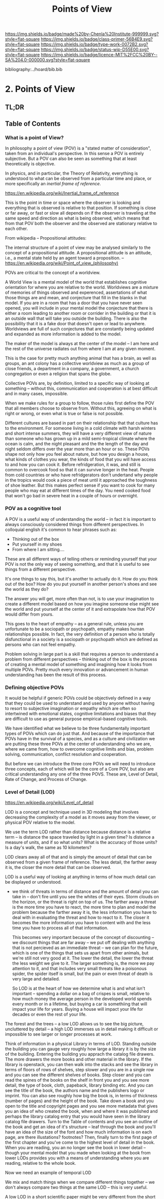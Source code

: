 #   -*- mode: org; fill-column: 60 -*-

#+TITLE: Points of View
#+STARTUP: showall
#+TOC: headlines 4
#+PROPERTY: filename

[[https://img.shields.io/badge/made%20by-Chenla%20Institute-999999.svg?style=flat-square]] 
[[https://img.shields.io/badge/class-primer-56B4E9.svg?style=flat-square]]
[[https://img.shields.io/badge/type-work-0072B2.svg?style=flat-square]]
[[https://img.shields.io/badge/status-wip-D55E00.svg?style=flat-square]]
[[https://img.shields.io/badge/licence-MIT%2FCC%20BY--SA%204.0-000000.svg?style=flat-square]]

bibliography:../hoard/bib.bib

* 2. Points of View
:PROPERTIES:
:CUSTOM_ID:
:Name:     /home/deerpig/proj/chenla/warp/ww.points-of-view.org
:Created:  2018-03-19T19:09@Prek Leap (11.642600N-104.919210W)
:ID:       cceb8184-21ef-4fb0-9b5f-933e484f7e9f
:VER:      574733452.681672429
:GEO:      48P-491193-1287029-15
:BXID:     proj:FVG7-8542
:Class:    primer
:Type:     work
:Status:   wip
:Licence:  MIT/CC BY-SA 4.0
:END:

** TL;DR

** Table of Contents
*** What is a point of View?


In philosophy a point of view (POV) is a "stated matter of
consideration", taken from an individual's perspective. In this sense
a POV is entirely subjective.  But a POV can also be seen as something
that at least theoretically is objective.

In physics, and in particular, the Theory of Relativity, everything is
understood to what can be observed from a particular time and place,
or more specifically an /inertial frame of reference/.  

    https://en.wikipedia.org/wiki/Inertial_frame_of_reference

This is the point in time or space where the observer is looking and
everything that is observed is relative to that position.  If
something is close or far away, or fast or slow all depends on if the
observer is traveling at the same speed and direction as what is being
observed, which means that from that POV both the observer and the
observed are stationary relative to each other.


From wikipedia -- Propositional attitudes:

  The internal structure of a point of view may be analysed similarly
  to the concept of a propositional attitude. A propositional attitude
  is an attitude, i.e., a mental state held by an agent toward a
  proposition.
   -- https://en.wikipedia.org/wiki/Point_of_view_(philosophy)

POVs are critical to the concept of a worldview.

A World View is a mental model of the world that establishes cognitive
orientation for where you are relative to the world.  Worldviews are a
mixture of memories of things observed and experenced, assertations of
what those things are and mean, and conjecture that fill in the blanks
in that model.  If you are in a room that has a door that you have
never seen opened, you will include in your mental model the
conjecture that there is either a room leading to another room or
corrider in the building or that it is an outside wall that will take
you outside the building.  There is also the possibility that it is a
fake door that doesn't open or lead to anywhere.  Worldviews are full
of such conjectures that are constantly being updated and expanded as
more information is added to the model.

The maker of the model is always at the center of the model -- I am
here and the rest of the universe radiates out from where I am at any
given moment.

This is the case for pretty much anything animal that has a brain, as
well as groups, an ant colony has a collective worldview as much as
a group of close friends, a department in a company, a government, a
church congregation or even a religion that spans the globe.

Collective POVs are, by definition, limited to a specific way of
looking at something -- without this, communication and cooperation is
at best difficult and in many cases, impossible.

When we make rules for a group to follow, those rules first define the
POV that all members choose to observe from.  Without this, agreeing
on what is right or wrong, or even what is true or false is not
possible.

Different cultures are based in part on their relationship that that
culture has to the environment.  For someone living in a cold climate
with harsh winters and short intense summers, they will have a very
different view of nature than someone who has grown up in a mild
semi-tropical climate where the ocean is calm, and the night pleasant
and the the length of the day and night seldom differs over the year
more than an hour or so.  These POVs shape not only how you feel about
nature, but how you design a house, what kinds of clothes you wear,
the kinds of food that you will have access to and how you can cook
it.  Before refridgeration, it was, and still is common to overcook
food so that it can survive longer in the heat.  People from cold
countries or who have refridgerators don't undertand why people in the
tropics would cook a piece of meat until it approached the toughness
of shoe leather.  But this makes perfect sense if you want to cook for
many people who may eat at different times of the day.  You need
cooked food that won't go bad in severe heat in a couple of hours or
overnight.


*** POV as a cognitive tool

A POV is a useful way of understanding the world -- in fact it is
important to always consciously considered things from different
perspectives.  In colloquial english it's common to hear phrases such
as:

  - Thinking out of the box
  - Put yourself in my shoes
  - From where I am sitting....

These are all different ways of telling others or reminding yourself
that your POV is not the only way of seeing something, and that it is
useful to see things from a different perspective.

It's one things to say this, but it's another to actually do it.  How
do you think out of the box?  How do you put yourself in another
person's shoes and see the world as they do?

The answer you will get, more often than not, is to use your
imagination to create a different model based on how you imagine
someone else might see the world and put yourself at the center of it
and extrapolate how that POV would differ from yours.

This goes to the heart of empathy -- as a general rule, unless you are
unfortunate to be a sociopath or psychopath, empathy makes human
relationships possible.  In fact, the very definition of a person who
is totally disfunctional in a society is a sociopath or psychopath
which are defined as persons who can not feel empathy.

Problem solving in large part is a skill that requires a person to
understand a problem from different perspectives -- thinking out of
the box is the process of creating a mental model of something and
imagining how it looks from multiple POVs.  Pretty much every
innovation or advancement in human understanding has been the result
of this process.

*** Defining objective POVs

It would be helpful if generic POVs could be objectively defined in a
way that they could be used to understand and used by anyone without
having to resort to subjective imagination or empathy which are often
so intertwined with emotional states, cognitive limitations and biases
that they are difficult to use as general purpose empirical-based
cognitive tools.

We have identified what we believe to be three fundamentally important
types of POVs which can do just that.  And because of the importance
that POVs have in the survival of a species, and as a culture and
civilization we are putting these three POVs at the center of
understanding who we are, where we came from, how to overcome
cognitive limits and bias, problem solving, communication, conflict
resolution and cooperation.

But before we can introduce the three core POVs we will need to
introduce three concepts, each of which will be the core of a Core
POV, but also are critical understanding any one of the three POVS.
These are, Level of Detail, Rate of Change, and Process of Change.

*** Level of Detail (LOD)

https://en.wikipedia.org/wiki/Level_of_detail

LOD is a concept and technique used in 3D modeling that involves
decreasing the complexity of a model as it moves away from the viewer,
or physical POV relative to the model.

We use the term LOD rather than distance because distance is a
relative term -- is distance the space traveled by light in a given
time?  Is distence a measure of units, and if so what units?  What is
the accuracy of those units?  Is a day's walk, the same as 10
kilometers?

LOD clears away all of that and is simply the amount of detail that
can be observed from a given frame of reference.  The less detail, the
farther away it is, the closer the more detail that can be observed.

LOD is a useful way of looking at anything in terms of how much detail
can be displayed or understood.

  - we think of threats in terms of distance and the amount of detail
    you can take in -- don't fire until you see the whites of their
    eyes.  Storm clouds on the horizon, or the threat is right on top
    of us.  The farther away a threat is the more time you have to
    react, the more time to plan and model the problem because the
    farther away it is, the less information you have to deal with in
    evaluating the threat and how to react to it.  The closer it
    becomes the more information you have to content with and the less
    time you have to process all of that information.

    This becomes very important because of the concept of discounting
    -- we discount things that are far away -- we put off dealing with
    anything that is not percieved as an immediate threat -- we can
    plan for the future, which is one of the things that sets us apart
    from other animals, but we're still not very good at it.  The
    lower the detail, the lower the threat the less weight we give to
    it.  The larger something is, the more we pay attention to it, and
    that includes very small threats like a poisonous spider, the
    spider itself is small, but the pain or even threat of death is
    very large and detailed.

    So LOD is at the heart of how we determine what is and what isn't
    important -- spending a dollar on a bag of crispes is small,
    relative to how much money the average person in the developed
    world spends every month or in a lifetime, but buying a car is
    somethiing that will impact your life for years.  Buying a house
    will impact your life for decades or even the rest of your life.

The forest and the trees -- a low LOD allows us to see the big
picture, uncluttered by detail -- a high LOD immerses us in detail
making it difficult or impossible to see larger or longer processes at
work.  


Think of information in a physical Library in terms of LOD.  Standing
outside the building you can gauge very roughly how large a library it
is by the size of the building.  Entering the building you apprach the
catalog file drawers.  The more drawers the more books and other
material in the library.  If the library is openstack, you can then
walk into the stacks and see the library in terms of floors of
rows of shelves, step slower and you are in a single row and you can
see the different shelves of books.  Step closer and you can read the
spines of the books on the shelf in front you and you see more detail,
the type of book, cloth, papeback, library binding etc.  And you can
see the title of the book, the authors name and the publishers logo or
imprint.  You can also see roughly how big the book is, in terms of
thickness (number of pages) and the height of the book.  Take down a
book and you open to the title and copyright pages and you see more
metadata that gives you an idea of who created the book, when and
where it was published and perhaps the library catalog entry that you
would have seen in the library catalog file drawers.  Turn to the
Table of contents and you see an outline of the book and get an idea
of it's structure -- leaf through the book and you'll have an idea of
the size of the font and how much information is on each page, are
there illustations? footnotes?  Then, finally turn to the first page
of the first chapter and you've come to the highest level of detail in
the book.  When you are reading, you an no longer see the book in
lower detail -- though your mental model that you made when looking at
the book from lower LODs provides you with a means of understanding
where you are reading, relative to the whole book.

Now we need an example of temporal LOD

We mix and match things when we compare different things together --
we don't always compare two things at the same LOD -- this is very
useful.

A low LOD in a short scientific paper might be very different from the
short LOD in a book.  So a paper that is mentioned in passing a larger
work describes that paper from a low LOD, which is useful
understanding that paper in context with other related papers.  But
you might then place that paper beside the book and refer to it in
order to see in detail how the paper might provide even more context
with the larger picture in the book.

The concept of the length of the coast of England -- you can always
add or subtract one from something -- zeno's paradox -- you can always
cut something in half.  So setting an LOD is also a means of defining
something.  A definition is as much a description of what something is
as it excludes what something is not.

LOD is key to understanding the part-whole relationship which we will
discuss in it's own chapter.

LOD is key to the Map-Territory relationship, which we will discuss in
more detail in it's own chapter.


*** Rate of Change (ROC)

Alvin Toffler's concept of ROC 

The concept of the Half-Life -- how long it takes for half of
something to change.

Linear growth, Steady Growth vs Exponential Growth

ROC is relative to the age of something -- time is experienced
relative to how long something is relative to how long your have
lived.  When I was a child, as many children in school do, life is
measured relative to when the next major holiday or vacation is.
Growing up in the United States in the 1970's, summer holidays lasted
from late May or early June to the Memorial Day federal holiday at the
beginning of September.  Those three months seemed to last a
lifetime.  When school let out in June, it the start of the next
school year seemed impossibly distent in the future.  Now that I am in
my mid-fifties, three months can pass in seamingly a hearbeat if your
aren't paying attention.

Complexity and Rate of Change

Size of a Territory and Rate of Change

Size of a Population and Rate of Change

Distance/LOD and Rate of Change

Scientific knowledge and Rate of Change

Limits on human ability to change and Rate of Change, 

Pace-Layers -- different things change at different rates

  Rates of change that the universe (cosmic expansion) institutions,
  language, culture, fashion.  

  Different parts of buildings change at different rates -- what Brand
  called shearing layers.

Will talk about Pace-layers in more detail in it Part XX.

*** Process of Change (POC)

#+begin_quote
The distinction between past, present and future is only a
stubbornly persistent illusion.

— Albert Einstein
#+end_quote

When we talk about LOD and ROC we are talking about substance (as the
term is used in philosophy) that from the time of Aristotle has
claimed as the only way to understand and argue about the world.
Sustance changes over time, but that change is accidental and does not
change form so that it still remains essentially the same thing.

But things can also be thought of as processes that are in a constant
state of changing and becoming something else.  The NYC as substance
assumes that it may change over time but it is still the same NYC from
when it was a small settlement called New Amsterdam till today.

Darwin didn't like the idea of taxonomies with distinct species -- he
understood that since evolution is process of each individual changing
and passing on those changes to future generations, that each change
represents a variation (in plants this is called a variety) in animals
(a breed) and that the traditional distinction made between species
that a new species is created when they can no longer reproduce with
the species that the evolved from.  But where do you draw that line.
Because each variation inbetween species can breed with the variation
that can before and the one that came after it....

Process philosophy argues that it is not the same city even from one
moment to the next -- ala you can never step in the same river twice.
So when you compare POC with ROC you are considering not only how fast
things change, but the substance of how substances transform over
time.  

Understanding things as process and that things change over time to
become completely different things is important -- we tend to use
words, events and historical figures as if they were contemporaries
from our own present understanding of the world -- they were not what
we think of them today -- we have reinvented them and are continually
reinventing everything around us -- history is what is written -- what
was said -- which is a moving target as we write new things.

The past is not a static fixed thing because out understanding is not
a static fixed thing.  This is important in so many different areas.
For example, in USA, when people argue that interpretation of the
constitution must be in done as it was intended when it was written in
the 18th century.  Is this even possible?  We can not know what their
original intend was because our understanding of what we think their
original intent was is constantly changing.  

The past is always an invention of the present.  This does not mean
that it's not important to strive to understand what that original
intent is, it's just that our understanding is changing and will never
stop changing, which in some respects negates the original intention
of what we set out to do in the first place.  POC has enormous
implications for everything from contracts to education to agriculture
to business.

Systems best thought of as ongoing processes rather than something
with a beginning or end -- which has historic interest, but most of
life is taken up with the present -- 


*** LOD, ROC and POC as Point of Views

Now that we understand what a Point of View is, and it's importance
and the three concepts of LOD, ROC and POC we can build the three Core
POVs that will be at the heart of our understanding of the universe,
who and what we are and how to build a civilization from first
principles.

Originally I planned on jumping straight in and describing each of
these as a POV, but the concept of LOD is nt the same as an LOD POV.
You can't understand LOD as a POV without understanding ROC and POC.
Each of these things as a POC only can be understood in relation to
the other two.

The first is the Scale Point of View which is dominated by LOD and
distance.  The second is Propagation, which is based on ROC. And
finally the Process Point of View is based on the concept of
everything being in the process of becoming something else.

In the same way, the three POVs are not meant to be used separately,
each builds on the other and hybrid Points of Views that combine them
to different degrees will be the rule rather than the exception.
 
So you can think of LOD, ROC and POC and building blocks for
describing context as a POV.  It's important to understand them as
different POVs but in practice we will almost always be talking in
terms of LOD, ROC and POC.

You can mix and match these three to create any number of POVs, but we
will focus on four which will provide a jumping off point for creating
a wide variety of POVs that we will use over and over.

*** Scale

Scale determines POV relative to the distance from a given frame of
reference, the distence determines the LOD from any given distence.

Scale works separately in space or in time or as one or the
other depending on if your POV is a Process or a Narrative.

Since we use the concept of LOD, rather than any specific standard of
measurement -- it doesn't require an ideal references meter stick kept
in a environmentally stable vault, or sophisticated light sources and
timing equipment to measure how far light travels in a given period of
time.  These are important concepts and tools, but as a universal
means of understanding a POV they don't help.

Is Scale a POV in its own right?


Different things work differently at different scales -- some things
scale from small to large like a vector graphic -- but other things
are creatures of specific scales they only work within narrow ranges.

The importance of being the right size cite:haldane:1928being

things like water tension and gravity relative to mass means that most
things won't scale

Things that can truly scale from very small to very large are rare 
but very important -- in fact this is a useful metric, the larger that
something can scale the more usefull it is.

over and over again, we will see that there are many aspects about how
humans are designed and wired leads us to the conclusion that sapiens
only work within a scale that has a narrow range -- I would argue that
most if not all of the problems that we face as a species today stem
from our attempts to scale sapiens beyond what we are capable of.

The interesting thing is that it's doubtful that sapiens would have
been able to achieve what we have done today unless we had so
relentlessly tried to scale beyond our boundries in terms of climatic
environments, our social structures, or cognitive limitations etc.

This is what has made us successful as well as what has screwed us up
so terribly.  In many respects, this work is an attempt to find a
balance for us to be able to live within those limits, while still
pushing the boundries and expanding those limits.  That's the
balanceing act we need to learn to do better -- that's what keeps us
within the limits of our petri dish, and gives us the time to keep
expanding the size of that petri dish before we overrun it and destroy
ourselves.


*** Narrative

Unlike process, a narrative POV views things as continuum of snapshots
of different states of the present.  Each snapshot becomes a point in
time where the state is frozen.  When you move forward or backward in
time you move to previous or future frozen states.  When understood
this way, the whole idea of time as a place doesn't work very well.

Entropy gives time a direction, it is a one-way process -- you can't
unstir a cup of coffee.

This is where we get the illusion of time as a lie -- we think in
terms of a present relative to a past, an illusion created my
memories of when the present was not the same as it is now.

Narratives are an effective means of modeling the world where there
are memories of things that are no longer the same as in the present.

Narratives move in a single direction, from past to present and from
present to future.  You can zoom in and out of narratives to see more
or less LOD, and narratives can be sped up or slowed down at different
rates than the events are happening in the narrative by zooming in and
out to provide more temporal LOD.

Now -- what about non-linear narritives -- aka arthurian prose
cycles.  these are branching narratives, rhizomatic structures, which
are essentially graphs -- and we need to think of narratives as a
broader set of structures than beginning middle end.

That might be right -- of the four POVs here we don't have a
graph-based POV -- narratives are stuck with entropic one way
processes but they don't have to be one damn thing after another they
don't have to be Ariadne's thread through the maze, they can encompass
the maze and the threads that weave through them.

Sapiens are story tellers -- but we are constant riffing on stories --
there is no one story, we always are looking at tweaking the story to
give different outcomes -- this goes to the core of how we understand
and model the world -- but today we have the printing press and
perfect copies of things that don't change.  in fact we can be
punished if we change things -- but that's not how things really are
or how things have been -- we are ALL story tellers we tell stories,
not just repeat other people's stories

that is what a narrative really is and this is key to understanding
narrative as a POV!

*** Propagation

Specifically causal propagation -- 

How is Causal Propagation a POV?  That's what we have to explain here.

Perhaps it is what has or hasn't changed in one place relative to what
has or hasn't changed in another.  So that from one POV in space in
time the observer sees X but on the other side of the galaxy at the
same time but different place the observer sees Y because change has
does not propagate at the same rate.

Propagation, like timem is a one-way process.

Change is not instantaneous, it is tied to the physical laws of the
universe.  Change can only change as fast as those physical laws
allow.

Propagation is the speed that change moves through time and space. 

  Light Cone

So the maximum ROC at relative scales is limited by the speed of
light.

The exception is quantum entanglement -- but at the moment this isn't
important unless we develop tech that leverages 

Change is also relative to the distance between two things -- the
shorter the distence the faster things change between them -- at
microscopic and atomic scales this is very important.

As we will see in the Pace-Layer model, the maximum ROC (speed of
light) might be important at very large scales, but there are all
sorts of scales -- different things happen at different temporal
scales in a society -- there are processes that happen slower or
faster or even vary, changing at different rates at different times
depending on what is changing.

*** Process

When thinking of the present as process, you are in the moment --
there is no past or future -- the past and future are only real when
you have a surplus of time to think about them -- if you are being
chased by a bear, you aren't going to be thinking about where you are
going to eat lunch, you are too busy not becoming the bear's lunch.

But when thinking of systems we are looking at a process from a lower
LOD.

When we think about something like Moore's Law, we are looking at ROC
at a lower LOD.

We're not very good at thinking of the past as being in the present,
but it is -- the past is still with us, it's just decayed and
overwritten by other things --

the big bang is something that can be understood as one big present --
because light travels at a fixed speed, when we look at distant 
objects we are looking at light that has taken a long time to get here
-- we are effectively looking at things that happened long in the past
-- but there is no way of seeing how they are now in the present --
and in the same way, the light from what we are doing now, will travel
through space at a set speed and might be seen by others in the
distant future -- but they will be seeing us as we are now, not as we
are when they see us.


  - Systems as process
  - ERP -- business processes
  - Education as lifelong process

